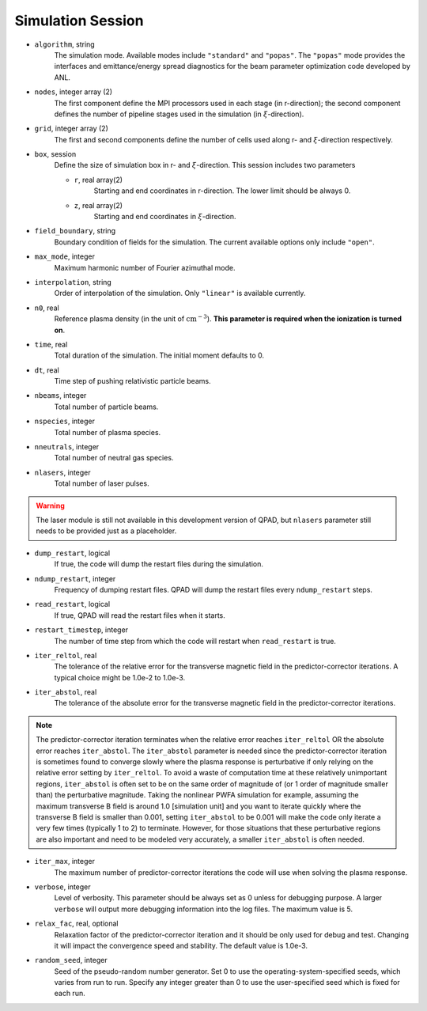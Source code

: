 Simulation Session
==================

* ``algorithm``, string
    The simulation mode. Available modes include ``"standard"`` and ``"popas"``. The ``"popas"`` mode provides the interfaces and emittance/energy spread diagnostics for the beam parameter optimization code developed by ANL.

* ``nodes``, integer array (2)
    The first component define the MPI processors used in each stage (in r-direction); the second component defines the number of pipeline stages used in the simulation (in :math:`\xi`-direction).

* ``grid``, integer array (2)
    The first and second components define the number of cells used along r- and :math:`\xi`-direction respectively.

* ``box``, session
    Define the size of simulation box in r- and :math:`\xi`-direction. This session includes two parameters

    * ``r``, real array(2)
        Starting and end coordinates in r-direction. The lower limit should be always 0.
    * ``z``, real array(2)
        Starting and end coordinates in :math:`\xi`-direction.

* ``field_boundary``, string
    Boundary condition of fields for the simulation. The current available options only include ``"open"``.

* ``max_mode``, integer
    Maximum harmonic number of Fourier azimuthal mode.

* ``interpolation``, string
    Order of interpolation of the simulation. Only ``"linear"`` is available currently.

* ``n0``, real
    Reference plasma density (in the unit of :math:`\text{cm}^{-3}`). **This parameter is required when the ionization is turned on**.

* ``time``, real
    Total duration of the simulation. The initial moment defaults to 0.

* ``dt``, real
    Time step of pushing relativistic particle beams.

* ``nbeams``, integer
    Total number of particle beams.

* ``nspecies``, integer
    Total number of plasma species.

* ``nneutrals``, integer
    Total number of neutral gas species.

* ``nlasers``, integer
    Total number of laser pulses.

.. warning::

    The laser module is still not available in this development version of QPAD, but ``nlasers`` parameter still needs to be provided just as a placeholder.

* ``dump_restart``, logical
    If true, the code will dump the restart files during the simulation.

* ``ndump_restart``, integer
    Frequency of dumping restart files. QPAD will dump the restart files every ``ndump_restart`` steps.

* ``read_restart``, logical
    If true, QPAD will read the restart files when it starts.

* ``restart_timestep``, integer
    The number of time step from which the code will restart when ``read_restart`` is true.

* ``iter_reltol``, real
    The tolerance of the relative error for the transverse magnetic field in the predictor-corrector iterations. A typical choice might be 1.0e-2 to 1.0e-3.

* ``iter_abstol``, real
    The tolerance of the absolute error for the transverse magnetic field in the predictor-corrector iterations.

.. note::
    The predictor-corrector iteration terminates when the relative error reaches ``iter_reltol`` OR the absolute error reaches ``iter_abstol``. The ``iter_abstol`` parameter is needed since the predictor-corrector iteration is sometimes found to converge slowly where the plasma response is perturbative if only relying on the relative error setting by ``iter_reltol``. To avoid a waste of computation time at these relatively unimportant regions, ``iter_abstol`` is often set to be on the same order of magnitude of (or 1 order of magnitude smaller than) the perturbative magnitude. Taking the nonlinear PWFA simulation for example, assuming the maximum transverse B field is around 1.0 [simulation unit] and you want to iterate quickly where the transverse B field is smaller than 0.001, setting ``iter_abstol`` to be 0.001 will make the code only iterate a very few times (typically 1 to 2) to terminate. However, for those situations that these perturbative regions are also important and need to be modeled very accurately, a smaller ``iter_abstol`` is often needed.

* ``iter_max``, integer
    The maximum number of predictor-corrector iterations the code will use when solving the plasma response.

* ``verbose``, integer
    Level of verbosity. This parameter should be always set as 0 unless for debugging purpose. A larger ``verbose`` will output more debugging information into the log files. The maximum value is 5.

* ``relax_fac``, real, optional
    Relaxation factor of the predictor-corrector iteration and it should be only used for debug and test. Changing it will impact the convergence speed and stability. The default value is 1.0e-3.

* ``random_seed``, integer
    Seed of the pseudo-random number generator. Set 0 to use the operating-system-specified seeds, which varies from run to run. Specify any integer greater than 0 to use the user-specified seed which is fixed for each run.